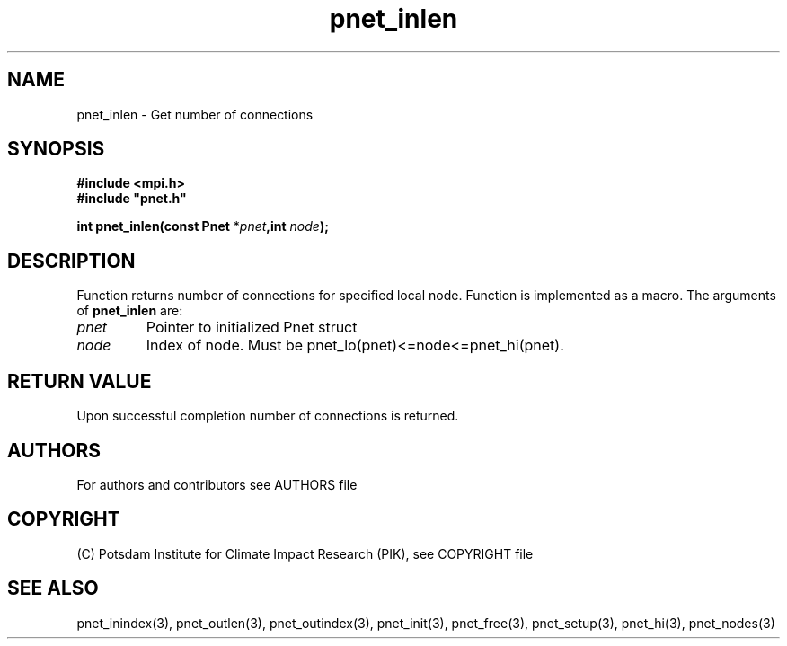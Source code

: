 .TH pnet_inlen 3  "version 1.0.003" "Pnet programmers manual"
.SH NAME
pnet_inlen \- Get number of connections
.SH SYNOPSIS
.nf
\fB#include <mpi.h>
#include "pnet.h"

int pnet_inlen(const Pnet\fP *\fIpnet\fB,int \fInode\fB);\fP
.fi
.SH DESCRIPTION
Function returns number of connections for specified local node. Function is implemented as a macro.
The arguments of \fBpnet_inlen\fP are:
.TP
.I pnet
Pointer to initialized Pnet struct 
.TP
.I node
Index of node. Must be pnet_lo(pnet)<=node<=pnet_hi(pnet).
.SH RETURN VALUE
Upon successful completion number of connections is returned.
.SH AUTHORS

For authors and contributors see AUTHORS file

.SH COPYRIGHT

(C) Potsdam Institute for Climate Impact Research (PIK), see COPYRIGHT file

.SH SEE ALSO
pnet_inindex(3), pnet_outlen(3), pnet_outindex(3), pnet_init(3), pnet_free(3), pnet_setup(3), pnet_hi(3), pnet_nodes(3)
